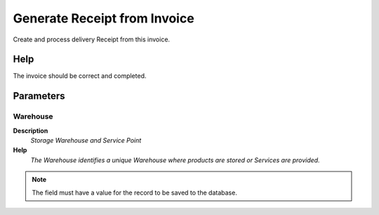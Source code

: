 
.. _functional-guide/process/c_invoice_createinout:

=============================
Generate Receipt from Invoice
=============================

Create and process delivery Receipt from this invoice.

Help
====
The invoice should be correct and completed.

Parameters
==========

Warehouse
---------
\ **Description**\ 
 \ *Storage Warehouse and Service Point*\ 
\ **Help**\ 
 \ *The Warehouse identifies a unique Warehouse where products are stored or Services are provided.*\ 

.. note::
    The field must have a value for the record to be saved to the database.
